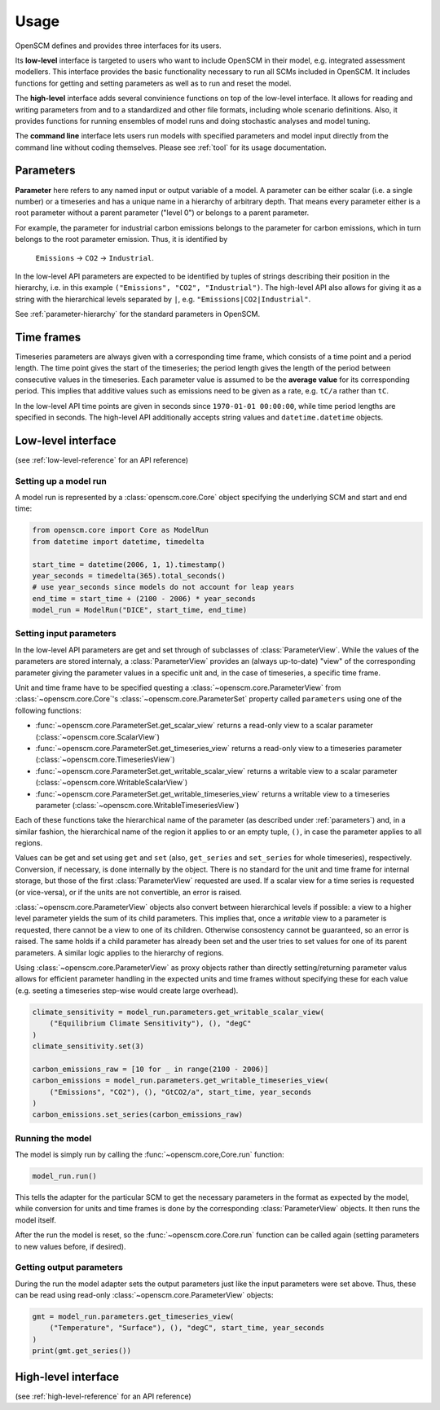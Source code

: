 Usage
=====

OpenSCM defines and provides three interfaces for its users.

Its **low-level** interface is targeted to users who want to include
OpenSCM in their model, e.g. integrated assessment modellers. This
interface provides the basic functionality necessary to run all SCMs
included in OpenSCM. It includes functions for getting and setting
parameters as well as to run and reset the model.

The **high-level** interface adds several convinience functions on top
of the low-level interface. It allows for reading and writing
parameters from and to a standardized and other file formats,
including whole scenario definitions. Also, it provides functions for
running ensembles of model runs and doing stochastic analyses and
model tuning.

The **command line** interface lets users run models with specified
parameters and model input directly from the command line without
coding themselves. Please see :ref:`tool` for its usage documentation.


.. _parameters:

Parameters
----------

**Parameter** here refers to any named input or output variable of a
model. A parameter can be either scalar (i.e. a single number) or a
timeseries and has a unique name in a hierarchy of arbitrary depth.
That means every parameter either is a root parameter without a parent
parameter ("level 0") or belongs to a parent parameter.

For example, the parameter for industrial carbon emissions belongs to
the parameter for carbon emissions, which in turn belongs to the root
parameter emission. Thus, it is identified by

    ``Emissions`` -> ``CO2`` -> ``Industrial``.

In the low-level API parameters are expected to be identified by
tuples of strings describing their position in the hierarchy, i.e. in
this example ``("Emissions", "CO2", "Industrial")``. The high-level
API also allows for giving it as a string with the hierarchical levels
separated by ``|``, e.g. ``"Emissions|CO2|Industrial"``.

See :ref:`parameter-hierarchy` for the standard parameters in OpenSCM.


Time frames
-----------

Timeseries parameters are always given with a corresponding time
frame, which consists of a time point and a period length. The time
point gives the start of the timeseries; the period length gives the
length of the period between consecutive values in the timeseries.
Each parameter value is assumed to be the **average value** for its
corresponding period. This implies that additive values such as
emissions need to be given as a rate, e.g. ``tC/a`` rather than
``tC``.

In the low-level API time points are given in seconds since
``1970-01-01 00:00:00``, while time period lengths are specified in
seconds. The high-level API additionally accepts string values and
``datetime.datetime`` objects.


Low-level interface
-------------------

(see :ref:`low-level-reference` for an API reference)

Setting up a model run
**********************

A model run is represented by a :class:`openscm.core.Core` object
specifying the underlying SCM and start and end time:

.. code:: python

    from openscm.core import Core as ModelRun
    from datetime import datetime, timedelta

    start_time = datetime(2006, 1, 1).timestamp()
    year_seconds = timedelta(365).total_seconds()
    # use year_seconds since models do not account for leap years
    end_time = start_time + (2100 - 2006) * year_seconds
    model_run = ModelRun("DICE", start_time, end_time)

Setting input parameters
************************

In the low-level API parameters are get and set through of subclasses
of :class:`ParameterView`. While the values of the parameters are
stored internaly, a :class:`ParameterView` provides an (always
up-to-date) "view" of the corresponding parameter giving the parameter
values in a specific unit and, in the case of timeseries, a specific
time frame.

Unit and time frame have to be specified questing a
:class:`~openscm.core.ParameterView` from
:class:`~openscm.core.Core`'s :class:`~openscm.core.ParameterSet`
property called ``parameters`` using one of the following functions:

- :func:`~openscm.core.ParameterSet.get_scalar_view` returns a
  read-only view to a scalar parameter
  (:class:`~openscm.core.ScalarView`)
- :func:`~openscm.core.ParameterSet.get_timeseries_view` returns a
  read-only view to a timeseries parameter
  (:class:`~openscm.core.TimeseriesView`)
- :func:`~openscm.core.ParameterSet.get_writable_scalar_view` returns
  a writable view to a scalar parameter
  (:class:`~openscm.core.WritableScalarView`)
- :func:`~openscm.core.ParameterSet.get_writable_timeseries_view`
  returns a writable view to a timeseries parameter
  (:class:`~openscm.core.WritableTimeseriesView`)

Each of these functions take the hierarchical name of the parameter
(as described under :ref:`parameters`) and, in a similar fashion, the
hierarchical name of the region it applies to or an empty tuple,
``()``, in case the parameter applies to all regions.

Values can be get and set using ``get`` and ``set`` (also,
``get_series`` and ``set_series`` for whole timeseries), respectively.
Conversion, if necessary, is done internally by the object. There is
no standard for the unit and time frame for internal storage, but
those of the first :class:`ParameterView` requested are used. If a
scalar view for a time series is requested (or vice-versa), or if the
units are not convertible, an error is raised.

:class:`~openscm.core.ParameterView` objects also convert between
hierarchical levels if possible: a view to a higher level parameter
yields the sum of its child parameters. This implies that, once a
*writable* view to a parameter is requested, there cannot be a view to
one of its children. Otherwise consostency cannot be guaranteed, so an
error is raised. The same holds if a child parameter has already been
set and the user tries to set values for one of its parent parameters.
A similar logic applies to the hierarchy of regions.

Using :class:`~openscm.core.ParameterView` as proxy objects rather
than directly setting/returning parameter valus allows for efficient
parameter handling in the expected units and time frames without
specifying these for each value (e.g. seeting a timeseries step-wise
would create large overhead).

.. code:: python

    climate_sensitivity = model_run.parameters.get_writable_scalar_view(
        ("Equilibrium Climate Sensitivity"), (), "degC"
    )
    climate_sensitivity.set(3)

    carbon_emissions_raw = [10 for _ in range(2100 - 2006)]
    carbon_emissions = model_run.parameters.get_writable_timeseries_view(
        ("Emissions", "CO2"), (), "GtCO2/a", start_time, year_seconds
    )
    carbon_emissions.set_series(carbon_emissions_raw)

Running the model
*****************

The model is simply run by calling the :func:`~openscm.core,Core.run`
function:

.. code:: python

    model_run.run()

This tells the adapter for the particular SCM to get the necessary
parameters in the format as expected by the model, while conversion
for units and time frames is done by the corresponding
:class:`ParameterView` objects. It then runs the model itself.

After the run the model is reset, so the
:func:`~openscm.core.Core.run` function can be called again (setting
parameters to new values before, if desired).

Getting output parameters
*************************

During the run the model adapter sets the output parameters just like
the input parameters were set above. Thus, these can be read using
read-only :class:`~openscm.core.ParameterView` objects:

.. code:: python

    gmt = model_run.parameters.get_timeseries_view(
        ("Temperature", "Surface"), (), "degC", start_time, year_seconds
    )
    print(gmt.get_series())


High-level interface
--------------------

(see :ref:`high-level-reference` for an API reference)
